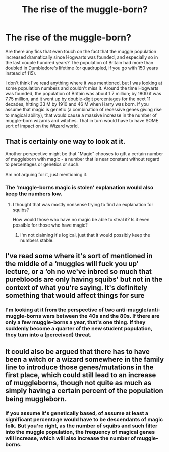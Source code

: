 #+TITLE: The rise of the muggle-born?

* The rise of the muggle-born?
:PROPERTIES:
:Author: DinoAnkylosaurus
:Score: 4
:DateUnix: 1603854766.0
:DateShort: 2020-Oct-28
:FlairText: Request
:END:
Are there any fics that even touch on the fact that the muggle population increased dramatically since Hogwarts was founded, and especially so in the last couple hundred years? The population of Britain had more than doubled in Dumbledore's lifetime (or quadrupled, if you go with 150 years instead of 115).

I don't think I've read anything where it was mentioned, but I was looking at some population numbers and couldn't miss it. Around the time Hogwarts was founded, the population of Britain was about 1.7 million; by 1800 it was 7.75 million, and it went up by double-digit percentages for the next 11 decades, hitting 33 M by 1910 and 46 M when Harry was born. If you assume that magic is genetic (a combination of recessive genes giving rise to magical ability), that would cause a massive increase in the number of muggle-born wizards and witches. That in turn would have to have SOME sort of impact on the Wizard world.


** That is certainly one way to look at it.

Another perspective might be that "Magic" chooses to gift a certain number of muggleborn with magic - a number that is near constant without regard to percentages or genetics or such.

Am not arguing for it, just mentioning it.
:PROPERTIES:
:Author: nescienceescape
:Score: 6
:DateUnix: 1603881146.0
:DateShort: 2020-Oct-28
:END:

*** The 'muggle-borns magic is stolen' explanation would also keep the numbers low.
:PROPERTIES:
:Author: DinoAnkylosaurus
:Score: 1
:DateUnix: 1603897722.0
:DateShort: 2020-Oct-28
:END:

**** I thought that was mostly nonsense trying to find an explanation for squibs?

How would those who have no magic be able to steal it? Is it even possible for those who have magic?
:PROPERTIES:
:Author: nescienceescape
:Score: 1
:DateUnix: 1603910658.0
:DateShort: 2020-Oct-28
:END:

***** I'm not claiming it's logical, just that it would possibly keep the numbers stable.
:PROPERTIES:
:Author: DinoAnkylosaurus
:Score: 0
:DateUnix: 1603914468.0
:DateShort: 2020-Oct-28
:END:


** I've read some where it's sort of mentioned in the middle of a ‘muggles will fuck you up' lecture, or a ‘oh no we've inbred so much that purebloods are only having squibs' but not in the context of what you're saying. It's definitely something that would affect things for sure
:PROPERTIES:
:Author: karigan_g
:Score: 3
:DateUnix: 1603858352.0
:DateShort: 2020-Oct-28
:END:

*** I'm looking at it from the perspective of two anti-muggle/anti-muggle-borns wars between the 40s and the 80s. If there are only a few muggle-borns a year, that's one thing. If they suddenly become a quarter of the new student population, they turn into a (perceived) threat.
:PROPERTIES:
:Author: DinoAnkylosaurus
:Score: 3
:DateUnix: 1603899398.0
:DateShort: 2020-Oct-28
:END:


** It could also be argued that there has to have been a witch or a wizard somewhere in the family line to introduce those genes/mutations in the first place, which could still lead to an increase of muggleborns, though not quite as much as simply having a certain percent of the population being muggleborn.
:PROPERTIES:
:Author: Welfycat
:Score: 2
:DateUnix: 1603902048.0
:DateShort: 2020-Oct-28
:END:

*** If you assume it's genetically based, of assume at least a significant percentage would have to be descendants of magic folk. But you're right, as the number of squibs and such filter into the muggle population, the frequency of magical genes will increase, which will also increase the number of muggle-borns.
:PROPERTIES:
:Author: DinoAnkylosaurus
:Score: 1
:DateUnix: 1603918736.0
:DateShort: 2020-Oct-29
:END:
